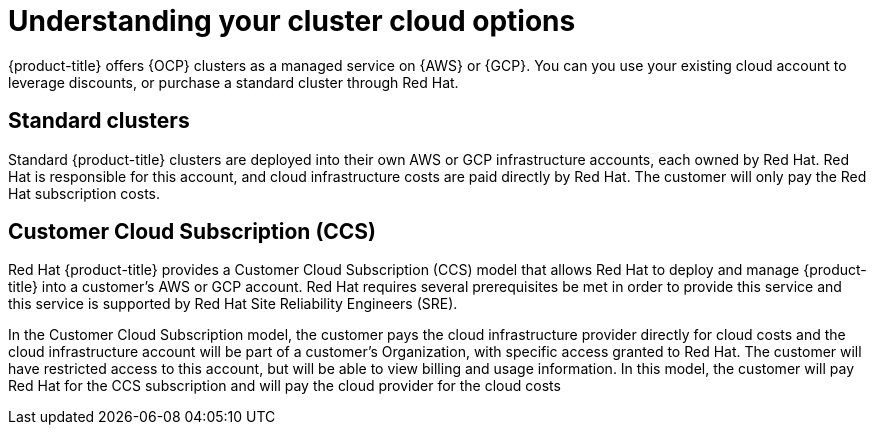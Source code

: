 
// Module included in the following assemblies:
//
// * assemblies/create-your-cluster.adoc

[id="understanding-clusters_{context}"]
= Understanding your cluster cloud options


{product-title} offers {OCP} clusters as a managed service on {AWS} or {GCP}. You can you use your existing cloud account to leverage discounts, or purchase a standard cluster through Red Hat.

== Standard clusters

Standard {product-title} clusters are deployed into their own AWS or GCP infrastructure accounts, each owned by Red Hat. Red Hat is responsible for this account, and cloud infrastructure costs are paid directly by Red Hat. The customer will only pay the Red Hat subscription costs.

== Customer Cloud Subscription (CCS)
Red Hat {product-title} provides a Customer Cloud Subscription (CCS) model that allows Red Hat to deploy and manage {product-title} into a customer’s AWS or GCP account. Red Hat requires several prerequisites be met in order to provide this service and this service is supported by Red Hat Site Reliability Engineers (SRE).

In the Customer Cloud Subscription model, the customer pays the cloud infrastructure provider directly for cloud costs and the cloud infrastructure account will be part of a customer’s Organization, with specific access granted to Red Hat. The customer will have restricted access to this account, but will be able to view billing and usage information. In this model, the customer will pay Red Hat for the CCS subscription and will pay the cloud provider for the cloud costs
